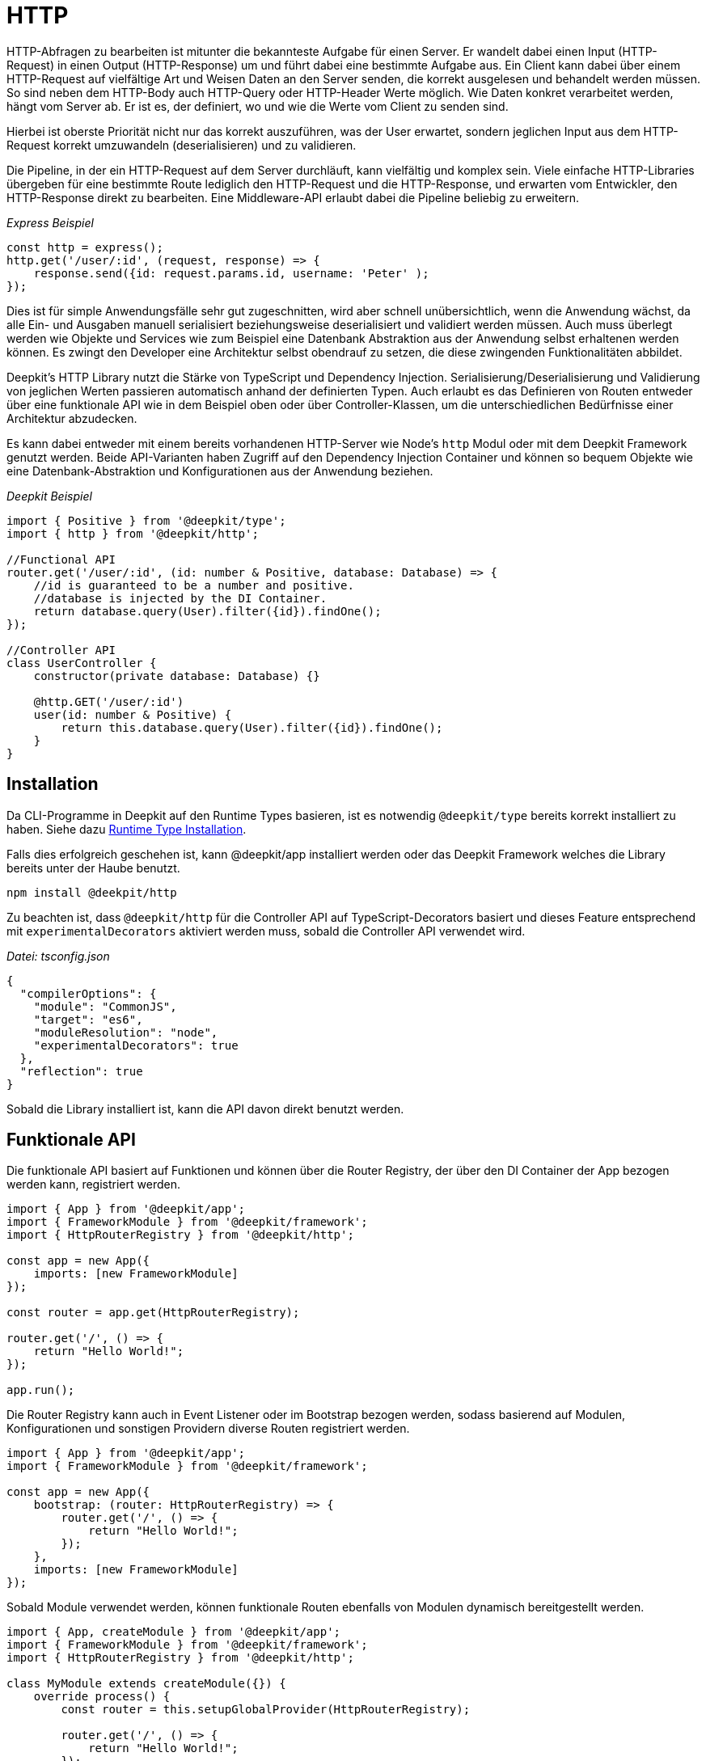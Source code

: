 [#http]
= HTTP

HTTP-Abfragen zu bearbeiten ist mitunter die bekannteste Aufgabe für einen Server. Er wandelt dabei einen Input (HTTP-Request) in einen Output (HTTP-Response) um und führt dabei eine bestimmte Aufgabe aus. Ein Client kann dabei über einem HTTP-Request auf vielfältige Art und Weisen Daten an den Server senden, die korrekt ausgelesen und behandelt werden müssen. So sind neben dem HTTP-Body auch HTTP-Query oder HTTP-Header Werte möglich. Wie Daten konkret verarbeitet werden, hängt vom Server ab. Er ist es, der definiert, wo und wie die Werte vom Client zu senden sind.

Hierbei ist oberste Priorität nicht nur das korrekt auszuführen, was der User erwartet, sondern jeglichen Input aus dem HTTP-Request korrekt umzuwandeln (deserialisieren) und zu validieren.

Die Pipeline, in der ein HTTP-Request auf dem Server durchläuft, kann vielfältig und komplex sein. Viele einfache HTTP-Libraries übergeben für eine bestimmte Route lediglich den HTTP-Request und die HTTP-Response, und erwarten vom Entwickler, den HTTP-Response direkt zu bearbeiten. Eine Middleware-API erlaubt dabei die Pipeline beliebig zu erweitern.

_Express Beispiel_

```typescript
const http = express();
http.get('/user/:id', (request, response) => {
    response.send({id: request.params.id, username: 'Peter' );
});
```

Dies ist für simple Anwendungsfälle sehr gut zugeschnitten, wird aber schnell unübersichtlich, wenn die Anwendung wächst, da alle Ein- und Ausgaben manuell serialisiert beziehungsweise deserialisiert und validiert werden müssen. Auch muss überlegt werden wie Objekte und Services wie zum Beispiel eine Datenbank Abstraktion aus der Anwendung selbst erhaltenen werden können. Es zwingt den Developer eine Architektur selbst obendrauf zu setzen, die diese zwingenden Funktionalitäten abbildet.

Deepkit's HTTP Library nutzt die Stärke von TypeScript und Dependency Injection. Serialisierung/Deserialisierung und Validierung von jeglichen Werten passieren automatisch anhand der definierten Typen. Auch erlaubt es das Definieren von Routen entweder über eine funktionale API wie in dem Beispiel oben oder über Controller-Klassen, um die unterschiedlichen Bedürfnisse einer Architektur abzudecken.

Es kann dabei entweder mit einem bereits vorhandenen HTTP-Server wie Node's `http` Modul oder mit dem Deepkit Framework genutzt werden. Beide API-Varianten haben Zugriff auf den Dependency Injection Container und können so bequem Objekte wie eine Datenbank-Abstraktion und Konfigurationen aus der Anwendung beziehen.

_Deepkit Beispiel_

```typescript
import { Positive } from '@deepkit/type';
import { http } from '@deepkit/http';

//Functional API
router.get('/user/:id', (id: number & Positive, database: Database) => {
    //id is guaranteed to be a number and positive.
    //database is injected by the DI Container.
    return database.query(User).filter({id}).findOne();
});

//Controller API
class UserController {
    constructor(private database: Database) {}

    @http.GET('/user/:id')
    user(id: number & Positive) {
        return this.database.query(User).filter({id}).findOne();
    }
}
```

== Installation

Da CLI-Programme in Deepkit auf den Runtime Types basieren, ist es notwendig `@deepkit/type` bereits korrekt installiert zu haben.
Siehe dazu xref:runtime-types.adoc#runtime-types-installation[Runtime Type Installation].

Falls dies erfolgreich geschehen ist, kann @deepkit/app installiert werden oder das Deepkit Framework welches die Library bereits unter der Haube benutzt.

```sh
npm install @deekpit/http
```

Zu beachten ist, dass `@deepkit/http` für die Controller API auf TypeScript-Decorators basiert und dieses Feature entsprechend mit `experimentalDecorators` aktiviert werden muss, sobald die Controller API verwendet wird.

_Datei: tsconfig.json_

```json
{
  "compilerOptions": {
    "module": "CommonJS",
    "target": "es6",
    "moduleResolution": "node",
    "experimentalDecorators": true
  },
  "reflection": true
}
```

Sobald die Library installiert ist, kann die API davon direkt benutzt werden.

== Funktionale API

Die funktionale API basiert auf Funktionen und können über die Router Registry, der über den DI Container der App bezogen werden kann, registriert werden.

```typescript
import { App } from '@deepkit/app';
import { FrameworkModule } from '@deepkit/framework';
import { HttpRouterRegistry } from '@deepkit/http';

const app = new App({
    imports: [new FrameworkModule]
});

const router = app.get(HttpRouterRegistry);

router.get('/', () => {
    return "Hello World!";
});

app.run();
```

Die Router Registry kann auch in Event Listener oder im Bootstrap bezogen werden, sodass basierend auf Modulen, Konfigurationen und sonstigen Providern diverse Routen registriert werden.

```typescript
import { App } from '@deepkit/app';
import { FrameworkModule } from '@deepkit/framework';

const app = new App({
    bootstrap: (router: HttpRouterRegistry) => {
        router.get('/', () => {
            return "Hello World!";
        });
    },
    imports: [new FrameworkModule]
});
```

Sobald Module verwendet werden, können funktionale Routen ebenfalls von Modulen dynamisch bereitgestellt werden.

```typescript
import { App, createModule } from '@deepkit/app';
import { FrameworkModule } from '@deepkit/framework';
import { HttpRouterRegistry } from '@deepkit/http';

class MyModule extends createModule({}) {
    override process() {
        const router = this.setupGlobalProvider(HttpRouterRegistry);

        router.get('/', () => {
            return "Hello World!";
        });
    }
}

const app = new App({
    imports: [new FrameworkModule, new MyModule]
});
```

Siehe <<framework-modules>>, um mehr über App Module zu erfahren.

== Controller API

Die Controller API basiert auf Klassen und kann dabei über die App-API unter der Option `controllers` registriert werden.

```typescript
import { App } from '@deepkit/app';
import { FrameworkModule } from '@deepkit/framework';
import { http } from '@deepkit/http';

class MyPage {
    @http.GET('/')
    helloWorld() {
        return "Hello World!";
    }
}

new App({
    controllers: [MyPage],
    imports: [new FrameworkModule]
}).run();
```

Sobald Module verwendet werden, können Controller ebenfalls von Modulen bereitgestellt werden.

```typescript
import { App, createModule } from '@deepkit/app';
import { FrameworkModule } from '@deepkit/framework';
import { http } from '@deepkit/http';

class MyPage {
    @http.GET('/')
    helloWorld() {
        return "Hello World!";
    }
}

class MyModule extends createModule({
    controllers: [MyPage]
}) {
}

const app = new App({
    imports: [new FrameworkModule, new MyModule]
});
```

Um dynamisch (je nach Konfigurationoption zum Beispiel) Controller bereitzustellen, kann der `process`-Hook verwendet werden.

```typescript
class MyModuleConfiguration {
    debug: boolean = false;
}

class MyModule extends createModule({
    config: MyModuleConfiguration
}) {
    override process() {
        if (this.config.debug) {
            class DebugController {
                @http.GET('/debug/')
                root() {
                    return 'Hello Debugger';
                }
            }
            this.addController(DebugController);
        }
    }
}
```

Siehe <<framework-modules>>, um mehr über App Module zu erfahren.

== HTTP Server

Sofern Deepkit Framework genutzt wird, ist dort ein HTTP Server bereits eingebaut. Die HTTP-Library kann jedoch auch ohne den Einsatz des Deepkit Frameworks mit einem eigenen HTTP-Server genutzt werden.

```typescript
import { Server } from 'http';
import { HttpRequest, HttpResponse } from '@deepkit/http';

const app = new App({
    controllers: [MyPage],
    imports: [new HttpModule]
});

const httpKernel = app.get(HttpKernel);

new Server(
    { IncomingMessage: HttpRequest, ServerResponse: HttpResponse, },
    ((req, res) => {
        httpKernel.handleRequest(req as HttpRequest, res as HttpResponse);
    })
).listen(8080, () => {
    console.log('listen at 8080');
});
```

== HTTP Client

todo: fetch API, validation, und cast.

[#http-route-name]
== Route Names

Routen können einen eindeutigen Namen erhalten, welcher bei einer Weiterleitung referenziert werden kann. Je nach API unterscheidet sich die Art wie ein Name definiert wird.

```typescript
//functional API
router.get({
    path: '/user/:id',
    name: 'userDetail'
}, (id: number) => {
    return {userId: id};
});

//controller API
class UserController {
    @http.GET('/user/:id').name('userDetail')
    userDetail(id: number) {
        return {userId: id};
    }
}
```

Von allen Routen mit einem Namen kann die URL durch `Router.resolveUrl()` angefordert werden.

```typescript
import { HttpRouter } from '@deepkit/http';
const router = app.get(HttpRouter);
router.resolveUrl('userDetail', {id: 2}); //=> '/user/2'
```

== Dependency Injection

Die Router-Funktionen sowie die Controller-Klassen und Controller-Methoden können beliebige Abhängigkeiten definieren, die durch den Dependency Injection Container aufgelöst werden. So ist es zum Beispiel möglich bequem an eine Datenbank-Abstraktion oder Logger zu kommen.

Wenn zum Beispiel eine Datenbank als Provider zur Verfügung gestellt wurde, kann diese injiziert werden:

```typescript
class Database {
    //...
}

const app = new App({
    providers: [
        Database,
    ],
});
```

_Funktionaler API:_

```typescript
router.get('/user/:id', async (id: number, database: Database) => {
    return await database.query(User).filter({id}).findOne();
});
```

_Controller API:_

```typescript
class UserController {
    constructor(private database: Database) {}

    @http.GET('/user/:id')
    async userDetail(id: number) {
        return await this.database.query(User).filter({id}).findOne();
    }
}

//alternatively directly in the method
class UserController {
    @http.GET('/user/:id')
    async userDetail(id: number, database: Database) {
        return await database.query(User).filter({id}).findOne();
    }
}
```

Siehe <<dependency-injection>> für mehr Informationen.

== Input

Alle nachfolgenden Input-Variationen funktionen bei der funktionalen wie auch der Controller API gleich. Sie erlauben es, Daten aus einen HTTP-Request typen-sicher und entkoppelt auszulesen.
Dies führt nicht nur zu einer deutlichen erhöhten Sicherheit, sondern auch einfacheres Unit-Testen,
da streng genommen nicht einmal ein HTTP-Request Objekt existieren muss, um die Route zu testen.

Alle Parameter werden dabei automatisch in den definierten TypeScript-Typen umgewandelt (deserialisiert) und validiert. Dies geschieht über das `@deepkit/type` Paket und seinen <<serialisation>> und <<validation>> Features.

Der Einfachheit halber sind nachfolgend alle Beispiel mit der funktionalen API abgebildet.

=== Path Parameters

Path Parameter sind Werte, die aus der URL der Route extrahiert werden. Der Typ des Wertes richtet sich nach dem Typen an dem dazugehörigen Parameter der Funktion beziehungsweise Methode.
Die Umwandlung geschieht automatisch mit dem Feature <<serialisation-loosely-convertion>>.

```typescript
router.get('/:text', (text: string) => {
    return 'Hello ' + text;
});
```

```sh
$ curl http://localhost:8080/galaxy
Hello galaxy
```

Ist ein Path Parameter als ein anderer Typ als String definiert, so wird dieser korrekt umgewandelt.

```typescript
router.get('/user/:id', (id: number) => {
    return `${id} ${typeof id}`;
});
```

```sh
$ curl http://localhost:8080/user/23
23 number
```

Es können auch zusätzliche Validierung-Einschränken auf den Typen angewendet werden.

```typescript
import { Positive } from '@deepkit/type';

router.get('/user/:id', (id: number & Positive) => {
    return `${id} ${typeof id}`;
});
```

Alle Validierung-Typen aus `@deepkit/type` können angewendet werden. Hierzu ist mehr in <<http-validation>> zu finden.

Die Path Parameter haben standardmäßig bei dem URL-Matching `[^/]+` als Regular-Expression gesetzt. Das RegExp dazu kann wie folgt angepasst werden:

```typescript
import { HttpRegExp } from '@deepkit/http';
import { Positive } from '@deepkit/type';

router.get('/user/:id', (id: HttpRegExp<number & Positive, '[0-9]+'>) => {
    return `${id} ${typeof id}`;
});
```

Dies ist nur in Ausnahmefällen nötig, da oft die Typen in Kombination mit Validierung-Typen selbst bereits mögliche Werte korrekt einschränken.

=== Query Parameters

Query Parameter sind Werte aus der URL hinter dem `?`-Zeichen und können mit dem Typ `HttpQuery<T>` ausgelesen werden. Der Name des Parameters entspricht dabei dem Namen des Query-Parameters.

```typescript
import { HttpQuery } from '@deepkit/http';

router.get('/', (text: HttpQuery<number>) => {
    return `Hello ${text}`;
});
```

```sh
$ curl http://localhost:8080/\?text\=galaxy
Hello galaxy
```

Auch Query Parameter sind automatisch deserialisiert und validiert.

```typescript
import { HttpQuery } from '@deepkit/http';
import { MinLength } from '@deepkit/type';

router.get('/', (text: HttpQuery<string> & MinLength<3>) => {
    return 'Hello ' + text;
}
```

```sh
$ curl http://localhost:8080/\?text\=galaxy
Hello galaxy
$ curl http://localhost:8080/\?text\=ga
error
```

Alle Validierung-Typen aus `@deepkit/type` können angewendet werden. Hierzu ist mehr in <<http-validation>> zu finden.

*Warnung*: Parameterwerte werden nicht escaped/sanitized. Ihre direkte Rückgabe in einer Zeichenkette in einer Route als HTML öffnet eine Sicherheitslücke (XSS). Stelle sicher, dass niemals externen Eingabe vertraut werden und filtere/sanitize/konvertiere Daten, wo nötig.

=== Query Model

Bei sehr vielen Query Parametern kann es schnell unübersichtlich werden. Um hier wieder Ordnung hereinzubringen, kann ein Model (Klasse oder Interface) genutzt werden, die alle möglichen Query-Parameter zusammenfasst.

```typescript
import { HttpQueries } from '@deepkit/http';

class HelloWorldQuery {
    text!: string;
    page: number = 0;
}

router.get('/', (query: HttpQueries<HelloWorldQuery>) {
    return 'Hello ' + query.text + ' at page ' + query.page;
}
```

```sh
$ curl http://localhost:8080/\?text\=galaxy&page=1
Hello galaxy at page 1
```

Die Properties in dem angegebenen Model können alle TypeScript-Typen und Validierung-Typen beinhalten, die `@deepkit/type` unterstützt. Sieh dazu das Kapitel <<serialisation>> und <<validation>>.

=== Body

Für HTTP-Methoden, die einen HTTP-Body erlauben, kann auch ein body model festgelegt werden.
Der Body-Inhaltstyp von dem HTTP-Request muss entweder `application/x-www-form-urlencoded`, `multipart/form-data` oder `application/json` sein, damit Deepkit dies automatisch in JavaScript Objekte umwandeln kann.

```typescript
import { HttpBody } from '@deepkit/type';

class HelloWorldBody {
    text!: string;
}

router.post('/', (body: HttpBody<HelloWorldBody>) => {
    return 'Hello ' + body.text;
}
```

=== Header

=== Stream

==== Manual Validation Handling

Um manuell die Validierung des Body-Models zu übernehmen, kann ein spezieller Typ `HttpBodyValidation<T>` benutzt werden. Er erlaubt es, auch invalide Body-Daten zu empfangen und ganz spezifisch auf Fehlermeldungen zu reagieren.

```typescript
import { HttpBodyValidation } from '@deepkit/type';

class HelloWorldBody {
    text!: string;
}

router.post('/', (body: HttpBodyValidation<HelloWorldBody>) => {
    if (!body.valid()) {
        // Houston, we got some errors.
        const textError = body.getErrorMessageForPath('text');
        return 'Text is invalid, please fix it. ' + textError;
    }

    return 'Hello ' + body.text;
})
```

Sobald `valid()` den Wert `false` zurückgibt, können die Werte in dem angegebenen Model in einem fehlerhaften Zustand sein. Das bedeutet, dass die Validierung fehlgeschlagen ist. Wenn `HttpBodyValidation` nicht verwendet wird und eine fehlerhafte HTTP-Request eingeht, würde die Anfrage direkt abgebrochen werden und der Code in der Funktion nie ausgeführt. Verwende `HttpBodyValidation` nur dann, wenn zum Beispiel Fehlermeldungen bezüglich des Bodys manuell in derselben Route verwertet werden sollen.

Die Properties in dem angegebenen Model können alle TypeScript-Typen und Validierung-Typen beinhalten, die `@deepkit/type` unterstützt. Sieh dazu das Kapitel <<serialisation>> und <<validation>>.

==== File Upload

Ein spezieller Property-Typ an dem Body-Model kann genutzt werden, um dem Client zu erlauben, Dateien hochzuladen. Es können beliebig viele `UploadedFile` verwendet werden.

```typescript
import { UploadedFile, HttpBody } from '@deepkit/http';
import { readFileSync } from 'fs';

class HelloWordBody {
    file!: UploadedFile;
}

router.post('/', (body: HttpBody<HelloWordBody>) => {
    const content = readFileSync(body.file.path);

    return {
        uploadedFile: body.file
    };
})
```

```sh
$ curl http://localhost:8080/ -X POST -H "Content-Type: multipart/form-data" -F "file=@Downloads/23931.png"
{
    "uploadedFile": {
        "size":6430,
        "path":"/var/folders/pn/40jxd3dj0fg957gqv_nhz5dw0000gn/T/upload_dd0c7241133326bf6afddc233e34affa",
        "name":"23931.png",
        "type":"image/png",
        "lastModifiedDate":"2021-06-11T19:19:14.775Z"
    }
}
```

Standardmäßig speichert der Router alle hochgeladenen Dateien in einen Temp-Ordner und entfernt diese, sobald der Code in der Route ausgeführt wurde. Es ist daher notwendig, die Datei in dem angegebenen Pfad in `path` auszulesen und an einen permanenten Ort zu speichern (lokale Festplatte, Cloud Storage, Datenbank).

[#http-validation]
== Validation

Validation in einem HTTP-Server ist ein zwingend notwendige Funktionalität, da fast immer mit Daten gearbeitet wird, die nicht vertrauenswürdig sind. Um an so mehr Stellen Daten validiert werden, umso stabiler ist der Server. Die Validierung in HTTP-Routen kann bequem über Typen und Validierung-Einschränkungen genutzt werden und wird mit einem hoch-optimierten Validator aus `@deepkit/type` geprüft, sodass es nicht zu Performanceproblemen diesbezüglich kommen kann. Es ist daher dringend empfehlenswert diese Validierungsfähigkeiten auch zu nutzen. Besser ein Mal zu viel, als ein Mal zu wenig.

Alle Inputs wie Path-Parameter, Query-Parameter, und Body-Parameter werden automatisch auf den angegebenen TypeScript-Typ validiert. Sind zusätzliche Einschränkungen über Typen von `@deepkit/type` angegeben, werden diese ebenfalls geprüft.

```typescript
import { HttpQuery, HttpQueries, HttpBody } from '@deepkit/http';
import { MinLength } from '@deepkit/type';

router.get('/:text', (text: string & MinLength<3>) => {
    return 'Hello ' + text;
}

router.get('/', (text: HttpQuery<string> & MinLength<3>) => {
    return 'Hello ' + text;
}

interface MyQuery {
     text: string & MinLength<3>;
}

router.get('/', (query: HttpQueries<MyQuery>) => {
    return 'Hello ' + query.text;
}

router.post('/', (body: HttpBody<MyQuery>) => {
    return 'Hello ' + body.text;
}
```

Siehe <<validation>> für mehr Informationen dazu.

== Output

Eine Route kann verschiedene Datenstrukturen zurückgeben. Einige von ihnen werden auf besondere Weise behandelt, wie z. B. Weiterleitungen und Templates, und andere, wie einfache Objekte, werden einfach als JSON gesendet.

=== JSON

Per Default werden normale JavaScript-Werte als JSON mit dem Header `application/json; charset=utf-8` an den Client zurückgesendet.

```typescript
router.get('/', () => {
    // will be sent as application/json
    return {hello: 'world'}
});
```

Ist ein expliziter Return-Typ bei der Funktion oder Methode angegeben, werden entsprechend dieses Typen die Daten in JSON mit dem Deepkit JSON Serializer serialisiert.

```typescript
interface ResultType {
    hello: string;
}

router.get('/', (): ResultType => {
    // will be sent as application/json and additionalProperty is dropped
    return {hello: 'world', additionalProperty: 'value'};
});
```

=== HTML

Um HTML zu senden, gibt es zwei Möglichkeiten. Entweder wird das Objekt `HtmlResponse` oder Template-Engine mit TSX verwendet.

```typescript
import { HtmlResponse } from '@deepkit/http';

router.get('/', () => {
    // will be sent as Content-Type: text/html
    return new HtmlResponse('<b>Hello World</b>');
});
```

```typescript
router.get('/', () => {
    // will be sent as Content-Type: text/html
    return <b>Hello World</b>;
});
```

Die Template-Engine Variante mit TSX hat dabei den Vorteil, dass genutzte Variablen automatisch HTML-escaped werden. Siehe dazu <<template>>.

=== Custom Content

Es ist neben HTML und JSON auch möglich Text- oder Binäre-Daten mit einer bestimmten Content-Type zu senden. Dies geschieht über das Objekt `Response`

```typescript
import { Response } from '@deepkit/http';

router.get('/', () => {
    return new Response('<title>Hello World</title>', 'text/xml');
});
```

=== HTTP Errors

Es ist durch das Werfen von diversen HTTP-Errors möglich, die Verarbeitung eines HTTP-Requests sofort zu unterbrechen und den entsprechenden HTTP-Status des Errors auszugeben.

```typescript
import { HttpNotFoundError } from '@deepkit/http';

router.get('/user/:id', async (id: number, database: Database) => {
    const user = await database.query(User).filter({id}).findOneOrUndefined();
    if (!user) throw new HttpNotFoundError('User not found');
    return user;
});
```

Per default werden alle Errors als JSON dem Client zurückgegeben. Dieses Verhalten kann man beliebig im Event-System unter dem Event `httpWorkflow.onControllerError` anpassen. Siehe dazu die Sektion <<http-events>>.

|===
|Error class |Status

|HttpBadRequestError|400
|HttpUnauthorizedError|401
|HttpAccessDeniedError|403
|HttpNotFoundError|404
|HttpMethodNotAllowedError|405
|HttpNotAcceptableError|406
|HttpTimeoutError|408
|HttpConflictError|409
|HttpGoneError|410
|HttpTooManyRequestsError|429
|HttpInternalServerError|500
|HttpNotImplementedError|501
|===

Der Error `HttpAccessDeniedError` stellt hierbei eine besonderheit dar. Sobald er geworfen wird, springt der HTTP Workflow (see <<http-events>>) nicht zu `controllerError` sondern zu `accessDenied`.

Benutzerdefinierte HTTP-Errors können mit `createHttpError` angelegt und geworfen werden.

```typescript
export class HttpMyError extends createHttpError(412, 'My Error Message') {
}
```

=== Zusätzliche Header

Um den Header einer HTTP-Response zu verändert, kann auf den Objekten `Response`, `JSONResponse`, und `HTMLResponse` zusätzliche Methoden aufgerufen werden.

```typescript
import { Response } from '@deepkit/http';

router.get('/', () => {
    return new Response('Access Denied', 'text/plain')
        .header('X-Reason', 'unknown')
        .status(403);
});
```

=== Redirect

Um eine 301 oder 302 Weiterleitung als Antwort zurückzugeben, kann `Redirect.toRoute` oder `Redirect.toUrl` verwendet werden.

```typescript
import { Redirect } from '@deepkit/http';

router.get({path: '/', name: 'homepage'}, () => {
    return <b>Hello World</b>;
});

router.get({path: '/registration/complete'}, () => {
    return Redirect.toRoute('homepage');
});
```

Die Methode `Redirect.toRoute` verwendet hierbei den Namen der Route. Wie ein Routen-Name gesetzt werden kann, ist in der Sektion <<http-route-name>> einzusehen. Wenn diese referenzierte Route (Query oder Pfad) Parameter beinhaltet, können diese über das zweite Argument angegeben werden:

```typescript
router.get({path: '/user/:id', name: 'user_detail'}, (id: number) => {

});

router.post('/user', (user: HttpBody<User>) => {
    //... store user and redirect to its detail page
    return Redirect.toRoute('user_detail', {id: 23});
});
```

Alternativ kann auf eine URL mit `Redirect.toUrl` weitergeleitet werden.

```typescript
router.post('/user', (user: HttpBody<User>) => {
    //... store user and redirect to its detail page
    return Redirect.toUrl('/user/' + 23);
});
```

Standardmäßig benutzen beide einen 302-Weiterleitung. Dies kann über das Argument `statusCode` angepasst werden.

== Scope

Alle HTTP-Controller und funktionalen Routen werden innerhalb des `http` Dependency Injection Scope verwaltet. HTTP-Controller werden entsprechend für jeden HTTP-Request neu instantiiert. Das bedeutet auch, dass beide auf Provider, die für den Scope `http` registriert sind, zugreifen können. So sind zusätzlich `HttpRequest` und `HttpResponse` aus `@deepkit/http` als Abhängigkeit nutzbar. Wenn Deepkit Framework benutzt, ist auch `SessionHandler` aus `@deepkit/framework` verfügbar.

```typescript
import { HttpResponse } from '@deepkit/http';

router.get('/user/:id', (id: number, request: HttpRequest) => {
});

router.get('/', (response: HttpResponse) => {
    response.end('Hello');
});
```

Es kann durchaus nützlich sein, Provider in den `http` Scope zu platzieren, um zum Beispiel Services für jeden HTTP-Request neu zu instantiieren. Sobald der HTTP-Request bearbeitet wurde, wird der `http` scoped DI Container gelöscht und so alle seine Provider Instanzen vom Garbage Collector (GC) aufgeräumt.

Siehe <<dependency-injection-scopes>>, um zu erfahren, wie Provider in den `http` Scope platziert werden können.

[#http-events]
== Events

Das HTTP-Modul basiert auf einer Workflow-Engine, die verschiedene Event-Tokens bereitstellt, mit denen sich in den gesamten Prozess der Verarbeitung eines HTTP-Requests eingeklinkt werden kann.

Die Workflow-Engine ist dabei eine endliche State-Machine, die für jeden HTTP-Request eine neu State-Machine Instanz anlegt und dann von Position zu Position springt. Die erste Position ist dabei der `start` und die letzte die `response`. In jede Position kann zusätzlicher Code ausgeführt werden.

image::http-workflow.png[]

Jedes Event-Token hat seinen eigenen Event-Typen mit zusätzlichen Informationen.

|===
|Event-Token |Description

|httpWorkflow.onRequest|When a new request comes in
|httpWorkflow.onRoute|When the route should be resolved from the request
|httpWorkflow.onRouteNotFound | When the route is not found
|httpWorkflow.onAuth |When authentication happens
|httpWorkflow.onResolveParameters|When route parameters are resolved
|httpWorkflow.onAccessDenied|When access is denied
|httpWorkflow.onController|When the controller action is called
|httpWorkflow.onControllerError|When the controller action threw an error
|httpWorkflow.onParametersFailed|When route parameters resolving failed
|httpWorkflow.onResponse|When the controller action has been called. This is the place where the result is converted to a response.
|===

Da alle HTTP-Events auf der Workflow-Engine basieren, kann deren Verhalten abgeändert werden, indem das angegebene Event benutzt wird und dort mit der `event.next()` Methode weitergesprungen wird.

Das HTTP-Modul verwendet seine eigenen Event-Listener auf diese Event-Tokens, um die Bearbeitung von HTTP-Requests zu implementieren. Alle diese Event-Listener haben eine Priorität von 100, d.h. wenn Sie auf ein Event hören, wird Ihr Listener standardmäßig zuerst ausgeführt (da die Standardpriorität 0 ist). Fügen Sie eine Priorität von über 100 hinzu, um nach den Event-Listener des HTTP-Modules zu laufen.

Nehmen wir zum Beispiel an, Sie wollen das Ereignis abfangen, bei dem ein Controller aufgerufen wird. Wenn ein bestimmter Controller aufgerufen werden soll, prüfen wir, ob der Benutzer Zugriff darauf hat. Wenn der Benutzer Zugriff hat, fahren wir fort. Aber falls nicht, springen wir zur nächsten Workflow-Position `accessDenied`. Dort wird dann das Prozedere eines Access-Denied automatisch weiterverarbeitet.

```typescript
import { App } from '@deepkit/app';
import { FrameworkModule } from '@deepkit/framework';
import { HtmlResponse, http, httpWorkflow } from '@deepkit/http';
import { eventDispatcher } from '@deepkit/event';

class MyWebsite {
    @http.GET('/')
    open() {
        return 'Welcome';
    }

    @http.GET('/admin').group('secret')
    secret() {
        return 'Welcome to the dark side';
    }
}

class SecretRouteListeners {
    @eventDispatcher.listen(httpWorkflow.onController)
    onController(event: typeof httpWorkflow.onController.event) {
        if (event.route.groups.includes('secret')) {
            //check here for authentication information like cookie session, JWT, etc.

            //this jumps to the 'accessDenied' workflow state,
            // essentially executing all onAccessDenied listeners.

            //since our listener is called before the HTTP kernel one,
            // the standard controller action will never be called.
            //this calls event.next('accessDenied', ...) under the hood
            event.accessDenied();
        }
    }

    /**
     * We change the default accessDenied implementation.
     */
    @eventDispatcher.listen(httpWorkflow.onAccessDenied)
    onAccessDenied(event: typeof httpWorkflow.onAccessDenied.event): void {
        if (event.sent) return;
        if (event.hasNext()) return;

        event.send(new HtmlResponse('No access to this area.', 403));
    }
}

new App({
    controllers: [MyWebsite],
    listeners: [SecretRouteListeners],
    imports: [new FrameworkModule]
}).run();
```

```sh
$ curl http://localhost:8080/
Welcome
$ curl http://localhost:8080/admin
No access to this area
```

== Security

== Sessions

== Middleware

== Resolver

Der Router unterstützt eine Möglichkeit zur Auflösung komplexer Parametertypen. Wenn zum Beispiel eine Route wie `/user/:id` gegeben ist, kann diese `id` mithilfe eines Resolvers in ein `User`-Objekt außerhalb der Route aufgelöst werden. Dies führt zu einer weiteren Abkopplung von der HTTP-Abstraktion und des Routen-Codes, und vereinfacht so weiter das Testen und die Modularität.

```typescript
import { App } from '@deepkit/app';
import { FrameworkModule } from '@deepkit/framework';
import { http, RouteParameterResolverContext, RouteParameterResolver } from '@deepkit/http';

class UserResolver implements RouteParameterResolver {
    constructor(protected database: Database) {}

    async resolve(context: RouteParameterResolverContext) {
        if (!context.parameters.id) throw new Error('No :id given');
        return await this.database.getUser(parseInt(context.parameters.id, 10));
    }
}

@http.resolveParameter(User, UserResolver)
class MyWebsite {
    @http.GET('/user/:id')
    getUser(user: User) {
        return 'Hello ' + user.username;
    }
}

new App({
    controllers: [MyWebsite],
    providers: [UserDatabase, UserResolver],
    imports: [new FrameworkModule]
})
    .run();
```

Der Decorator in `@http.resolveParameter` gibt dabei an, welche Klasse mit dem `UserResolver` aufgelöst werden soll. Sobald nun die angegebene Klasse `User` als Parameter in der Funktion beziehungsweise Methode angegeben ist, wird der Resolver genutzt, um diese bereitzustellen.

Ist `@http.resolveParameter` an der Klasse angegeben, erhalten all Methoden dieser Klasse diesen Resolver. Der Decorator kann auch pro Methode angewendet werden:

```typescript
class MyWebsite {
    @http.GET('/user/:id').resolveParameter(User, UserResolver)
    getUser(user: User) {
        return 'Hello ' + user.username;
    }
}
```

Auch kann die funktionale API genutzt werden:

```typescript

router.add(
    http.GET('/user/:id').resolveParameter(User, UserResolver),
    (user: User) => {
        return 'Hello ' + user.username;
    }
);
```

Das Objekt `User` muss hierbei nicht zwingend von einem Parameter abhängen. So könnte er genauso gut von einer Session bzw. einem HTTP-Header abhängen, und nur dann bereitgestellt werden, wenn der Benutzer eingeloggt ist. In `RouteParameterResolverContext` sind viele Informationen über den HTTP-Request verfügbar, sodass viele Anwendungsfälle abbildbar sind.

Im Prinzip ist es auch möglich, komplexe Parametertypen über den Dependency Injection Container aus dem Scope `http` bereitstellen zu lassen, da diese ebenfalls in der Routen-Funktion bzw. Methode verfügbar sind. Dies hat jedoch den Nachteil, dass kein asynchrone Funktionsaufrufe verwendet werden können, da der DI container durchweg synchron ist.

